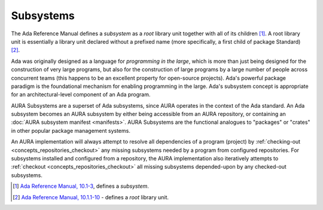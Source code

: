Subsystems
==========

The Ada Reference Manual defines a *subsystem* as a *root* library unit together with all of its children [#f1]_. A root library unit is essentially a library unit declared without a prefixed name (more specifically, a first child of package Standard) [#f2]_.

Ada was originally designed as a language for *programming in the large*, which is more than just being designed for the construction of very large programs, but also for the construction of large programs by a large number of people across concurrent teams (this happens to be an excellent property for open-source projects). Ada's powerful package paradigm is the foundational mechanism for enabling programming in the large. Ada's subsystem concept is appropriate for an architectural-level component of an Ada program. 

AURA Subsystems are a superset of Ada subsystems, since AURA operates in the context of the Ada standard. An Ada subsystem becomes an AURA subsystem by either being accessible from an AURA repository, or containing an :doc:`AURA subsystem manifest <manifests>`. AURA Subsystems are the functional analogues to "packages" or "crates" in other popular package management systems. 

An AURA implementation will always attempt to resolve all dependencies of a program (project) by :ref:`checking-out <concepts_repositories_checkout>` any missing subsystems needed by a program from configured repositories. For subsystems installed and configured from a repository, the AURA implementation also iteratively attempts to :ref:`checkout <concepts_repositories_checkout>` all missing subsystems depended-upon by any checked-out subsystems.

.. [#f1] `Ada Reference Manual, 10.1-3 <http://ada-auth.org/standards/rm12_w_tc1/html/RM-10-1.html>`_, defines a *subsystem*.
.. [#f2] `Ada Reference Manual, 10.1.1-10 <http://ada-auth.org/standards/rm12_w_tc1/html/RM-10-1-1.html>`_ - defines a *root* library unit.
